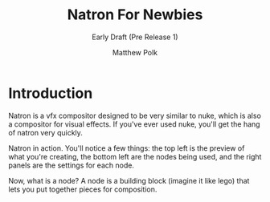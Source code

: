 #+TITLE: Natron For Newbies
#+SUBTITLE: Early Draft (Pre Release 1)
#+AUTHOR: Matthew Polk

# Table Of Contents for LaTeX export.
#+LATEX_HEADER: \renewcommand*{\contentsname}{Table Of Contents}
#+LATEX_HEADER: \usepackage{graphicx}
#+LATEX_HEADER: \usepackage[export]{adjustbox}
#+LATEX_HEADER: \usepackage[left=1in, letterpaper]{geometry}

#+LATEX: \parindent 0pt
#+LATEX: \thispagestyle{empty}
#+LATEX: \newpage
#+LATEX: \setcounter{page}{1}

* Introduction
Natron is a vfx compositor designed to be very similar to nuke, which is also
a compositor for visual effects. If you've ever used nuke, you'll get the hang
of natron very quickly.

#+LATEX: \includegraphics[width=\linewidth, height=7in, left]{./imgs/Natron.png}
Natron in action. You'll notice a few things: the top left is the preview
of what you're creating, the bottom left are the nodes being used, and the
right panels are the settings for each node.
#+LATEX: \bigbreak

Now, what is a node? A node is a building block (imagine it like lego) that
lets you put together pieces for composition.
